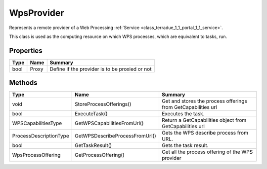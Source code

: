 .. _class_terradue_1_1_portal_1_1_wps_provider:

WpsProvider
-----------


Represents a remote provider of a Web Processing :ref:`Service <class_terradue_1_1_portal_1_1_service>`.



This class is used as the computing resource on which WPS processes, which are equivalent to tasks, run.

Properties
^^^^^^^^^^

.. cssclass:: propertiestable

+------+-------+--------------------------------------------------+
| Type | Name  | Summary                                          |
+======+=======+==================================================+
| bool | Proxy | Define if the provider is to be proxied or not   |
+------+-------+--------------------------------------------------+

Methods
^^^^^^^

.. cssclass:: propertiestable

====================== ============================== ===============================================================
Type                   Name                           Summary
====================== ============================== ===============================================================
void                   StoreProcessOfferings()        Get and stores the process offerings from GetCapabilities url 

bool                   ExecuteTask()                  Executes the task. 

WPSCapabilitiesType    GetWPSCapabilitiesFromUrl()    Return a GetCapabilities object from GetCapabilities url 

ProcessDescriptionType GetWPSDescribeProcessFromUrl() Gets the WPS describe process from URL. 

bool                   GetTaskResult()                Gets the task result. 

WpsProcessOffering     GetProcessOffering()           Get all the process offering of the WPS provider 

====================== ============================== ===============================================================

